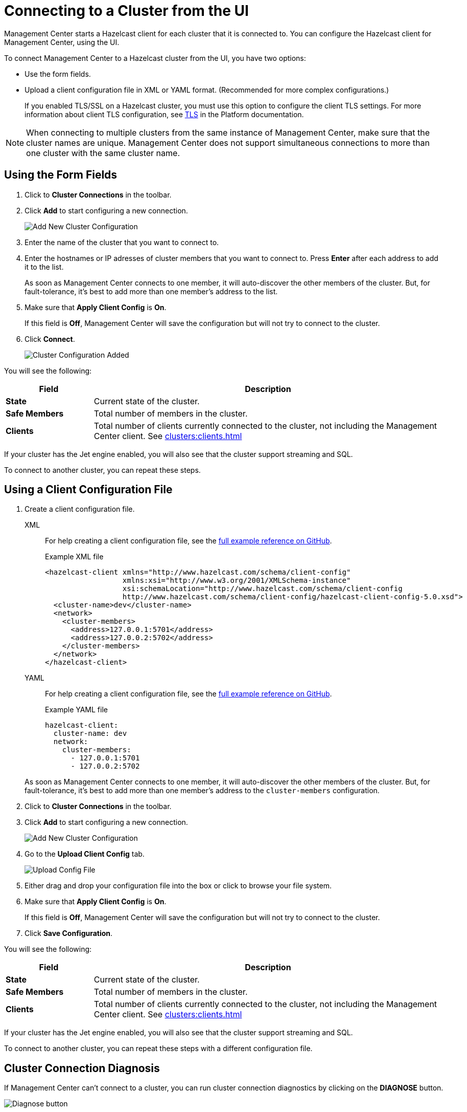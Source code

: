 = Connecting to a Cluster from the UI
:description: You can configure the Hazelcast client for Management Center, using the UI.
:page-aliases: ROOT:managing-clusters.adoc

Management Center starts a Hazelcast client for each cluster that it is connected to. {description} 

To connect Management Center to a Hazelcast cluster from the UI, you have two options:

- Use the form fields.
- Upload a client configuration file in XML or YAML format. (Recommended for more complex configurations.)
+
If you enabled TLS/SSL on a Hazelcast cluster, you must use this option to configure the client TLS settings. For more information about client TLS configuration, see xref:{page-latest-supported-hazelcast}@hazelcast:security:tls-ssl.adoc[TLS] in the Platform documentation.

NOTE: When connecting to multiple clusters from the same instance of Management Center, make sure that the cluster names are unique. Management Center does not support simultaneous connections to more than one cluster with the same cluster name.

== Using the Form Fields
[[creating-a-cluster-configuration-using-form]]

. Click to *Cluster Connections* in the toolbar.

. Click *Add* to start configuring a new connection.
+
image:ROOT:AddClusterConfig.png[alt=Add New Cluster Configuration]

. Enter the name of the cluster that you want to connect to.

. Enter the hostnames or IP adresses of cluster members that you want to connect to. Press *Enter* after each address to add it to the list.
+
As soon as Management Center connects to one member, it will auto-discover the other members of the cluster. But, for fault-tolerance, it's best to add more than one member's address to the list. 

. Make sure that *Apply Client Config* is *On*.
+
If this field is *Off*, Management Center will save the configuration but will not try to connect to the cluster.

. Click *Connect*.
+
image:ROOT:ClusterConfAdded.png[alt=Cluster Configuration Added]

You will see the following:

[cols="20%s,80%a"]
|===
|Field|Description

|State
|Current state of the cluster.

|Safe Members
|Total number of members in the cluster.

|Clients
|Total number of clients currently connected to the cluster, not including the Management Center client. See xref:clusters:clients.adoc[]

|===

If your cluster has the Jet engine enabled, you will also see that the cluster support streaming and SQL.

To connect to another cluster, you can repeat these steps.

== Using a Client Configuration File
[[creating-a-cluster-configuration-by-uploading-file]]

. Create a client configuration file.
+
[tabs] 
====
XML::
+
--
For help creating a client configuration file, see the link:https://github.com/hazelcast/hazelcast/blob/master/hazelcast/src/main/resources/hazelcast-client-full-example.xml[full example reference on GitHub].

.Example XML file
[source,xml]
----
<hazelcast-client xmlns="http://www.hazelcast.com/schema/client-config"
                  xmlns:xsi="http://www.w3.org/2001/XMLSchema-instance"
                  xsi:schemaLocation="http://www.hazelcast.com/schema/client-config
                  http://www.hazelcast.com/schema/client-config/hazelcast-client-config-5.0.xsd">
  <cluster-name>dev</cluster-name>
  <network>
    <cluster-members>
      <address>127.0.0.1:5701</address>
      <address>127.0.0.2:5702</address>
    </cluster-members>
  </network>
</hazelcast-client>
---- 
--
YAML::
+
--
For help creating a client configuration file, see the link:https://github.com/hazelcast/hazelcast/blob/master/hazelcast/src/main/resources/hazelcast-client-full-example.yaml[full example reference on GitHub].

.Example YAML file
[source,yaml]
----
hazelcast-client:
  cluster-name: dev
  network:
    cluster-members:
      - 127.0.0.1:5701
      - 127.0.0.2:5702
----
--
====
+
As soon as Management Center connects to one member, it will auto-discover the other members of the cluster. But, for fault-tolerance, it's best to add more than one member's address to the `cluster-members` configuration.

. Click to *Cluster Connections* in the toolbar.

. Click *Add* to start configuring a new connection.
+
image:ROOT:AddClusterConfig.png[alt=Add New Cluster Configuration]

. Go to the *Upload Client Config* tab.
+
image:ROOT:UploadConfigFile.png[alt=Upload Config File]

. Either drag and drop your configuration file into the box or click to browse your file system.

. Make sure that *Apply Client Config* is *On*.
+
If this field is *Off*, Management Center will save the configuration but will not try to connect to the cluster.

. Click *Save Configuration*.

You will see the following:

[cols="20%s,80%a"]
|===
|Field|Description

|State
|Current state of the cluster.

|Safe Members
|Total number of members in the cluster.

|Clients
|Total number of clients currently connected to the cluster, not including the Management Center client. See xref:clusters:clients.adoc[]
|===

If your cluster has the Jet engine enabled, you will also see that the cluster support streaming and SQL.

To connect to another cluster, you can repeat these steps with a different configuration file.

== Cluster Connection Diagnosis

If Management Center can't connect to a cluster, you can run cluster connection diagnostics by clicking on the
**DIAGNOSE** button.

image:ROOT:DiagnoseButton.png[Diagnose button]

Management Center runs a bunch of connectivity checks including:

- whether the hostname can be resolved;
- whether connection ports are open;
- whether the configured cluster name matches the one configured on a member;
- whether Management Center can authenticate to members;
- whether Management Center has permissions to manage the cluster;

image:ROOT:ConnectionDiagnosis.png[Cluster connection diagnosis result]

Connection diagnostics process may take up to 30 seconds, please wait until you receive a `FAIL` check with an
explanation or cancel the diagnostics.

== Removing a Cluster Connection

To remove an existing connection to a cluster, go to *Cluster Connections* in the toolbar and click the *trash icon* above the name of the cluster that you want to disconnect from Management Center.

image:ROOT:remove-connection.png[Trash icon above the name of a cluster called dev]

== Editing a Cluster Connection

To edit an existing connection, go to *Cluster Connections* in the toolbar and click the *configure icon* (next to the *trash icon*) above the name of the cluster.

image:ROOT:edit-connection.png[Configure icon above the name of a cluster called dev]

If you connected to the cluster from the form fields, you can edit the form.

If you connected to the cluster, using a client configuration file, you can upload a new configuration file.

NOTE: To see the existing configuration file, click the *eye icon* above the box.


== Next Steps

Explore the xref:clusters:dashboard.adoc[Clusters dashboard].